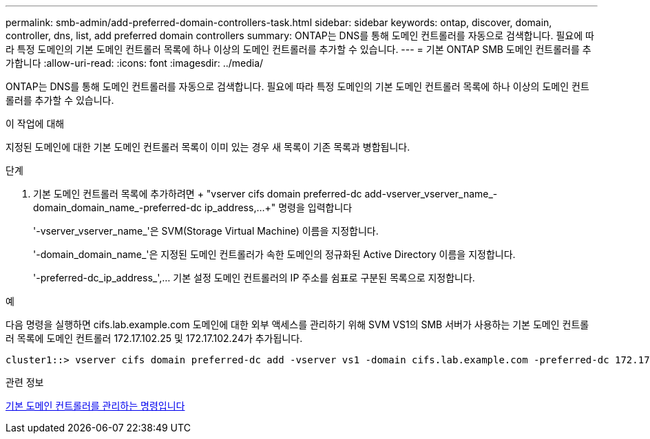 ---
permalink: smb-admin/add-preferred-domain-controllers-task.html 
sidebar: sidebar 
keywords: ontap, discover, domain, controller, dns, list, add preferred domain controllers 
summary: ONTAP는 DNS를 통해 도메인 컨트롤러를 자동으로 검색합니다. 필요에 따라 특정 도메인의 기본 도메인 컨트롤러 목록에 하나 이상의 도메인 컨트롤러를 추가할 수 있습니다. 
---
= 기본 ONTAP SMB 도메인 컨트롤러를 추가합니다
:allow-uri-read: 
:icons: font
:imagesdir: ../media/


[role="lead"]
ONTAP는 DNS를 통해 도메인 컨트롤러를 자동으로 검색합니다. 필요에 따라 특정 도메인의 기본 도메인 컨트롤러 목록에 하나 이상의 도메인 컨트롤러를 추가할 수 있습니다.

.이 작업에 대해
지정된 도메인에 대한 기본 도메인 컨트롤러 목록이 이미 있는 경우 새 목록이 기존 목록과 병합됩니다.

.단계
. 기본 도메인 컨트롤러 목록에 추가하려면 + "vserver cifs domain preferred-dc add-vserver_vserver_name_-domain_domain_name_-preferred-dc ip_address,...+" 명령을 입력합니다
+
'-vserver_vserver_name_'은 SVM(Storage Virtual Machine) 이름을 지정합니다.

+
'-domain_domain_name_'은 지정된 도메인 컨트롤러가 속한 도메인의 정규화된 Active Directory 이름을 지정합니다.

+
'-preferred-dc_ip_address_',... 기본 설정 도메인 컨트롤러의 IP 주소를 쉼표로 구분된 목록으로 지정합니다.



.예
다음 명령을 실행하면 cifs.lab.example.com 도메인에 대한 외부 액세스를 관리하기 위해 SVM VS1의 SMB 서버가 사용하는 기본 도메인 컨트롤러 목록에 도메인 컨트롤러 172.17.102.25 및 172.17.102.24가 추가됩니다.

[listing]
----
cluster1::> vserver cifs domain preferred-dc add -vserver vs1 -domain cifs.lab.example.com -preferred-dc 172.17.102.25,172.17.102.24
----
.관련 정보
xref:commands-manage-preferred-domain-controllers-reference.adoc[기본 도메인 컨트롤러를 관리하는 명령입니다]
